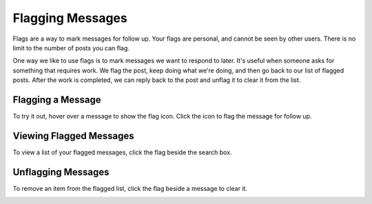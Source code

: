 Flagging Messages
-------------------

Flags are a way to mark messages for follow up. Your flags are personal, and cannot be seen by other users. There is no limit to the number of posts you can flag.

One way we like to use flags is to mark messages we want to respond to later. It's useful when someone asks for something that requires work. We flag the post, keep doing what we're doing, and then go back to our list of flagged posts. After the work is completed, we can reply back to the post and unflag it to clear it from the list.

Flagging a Message
======================

To try it out, hover over a message to show the flag icon. Click the icon to flag the message for follow up.

.. image:: ../../images/flag.png
  :width: 500px

Viewing Flagged Messages
===========================

To view a list of your flagged messages, click the flag beside the search box.

.. image:: ../../images/flaglist.png
  :width: 500px

Unflagging Messages
===========================

To remove an item from the flagged list, click the flag beside a message to clear it.

.. image:: ../../images/unflag.png
  :width: 500px
   
